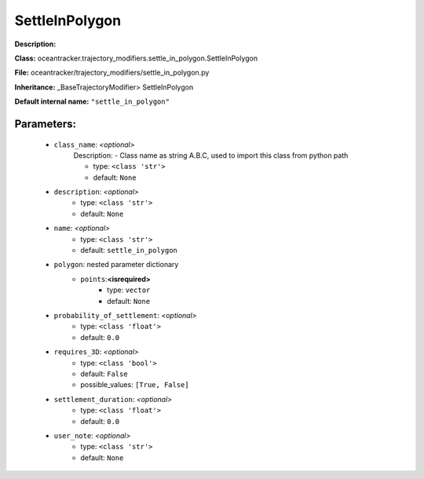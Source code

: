 ################
SettleInPolygon
################

**Description:** 

**Class:** oceantracker.trajectory_modifiers.settle_in_polygon.SettleInPolygon

**File:** oceantracker/trajectory_modifiers/settle_in_polygon.py

**Inheritance:** _BaseTrajectoryModifier> SettleInPolygon

**Default internal name:** ``"settle_in_polygon"``


Parameters:
************

	* ``class_name``:  *<optional>*
		Description: - Class name as string A.B.C, used to import this class from python path

		- type: ``<class 'str'>``
		- default: ``None``

	* ``description``:  *<optional>*
		- type: ``<class 'str'>``
		- default: ``None``

	* ``name``:  *<optional>*
		- type: ``<class 'str'>``
		- default: ``settle_in_polygon``

	* ``polygon``: nested parameter dictionary
		* ``points``:**<isrequired>**
			- type: ``vector``
			- default: ``None``

	* ``probability_of_settlement``:  *<optional>*
		- type: ``<class 'float'>``
		- default: ``0.0``

	* ``requires_3D``:  *<optional>*
		- type: ``<class 'bool'>``
		- default: ``False``
		- possible_values: ``[True, False]``

	* ``settlement_duration``:  *<optional>*
		- type: ``<class 'float'>``
		- default: ``0.0``

	* ``user_note``:  *<optional>*
		- type: ``<class 'str'>``
		- default: ``None``

